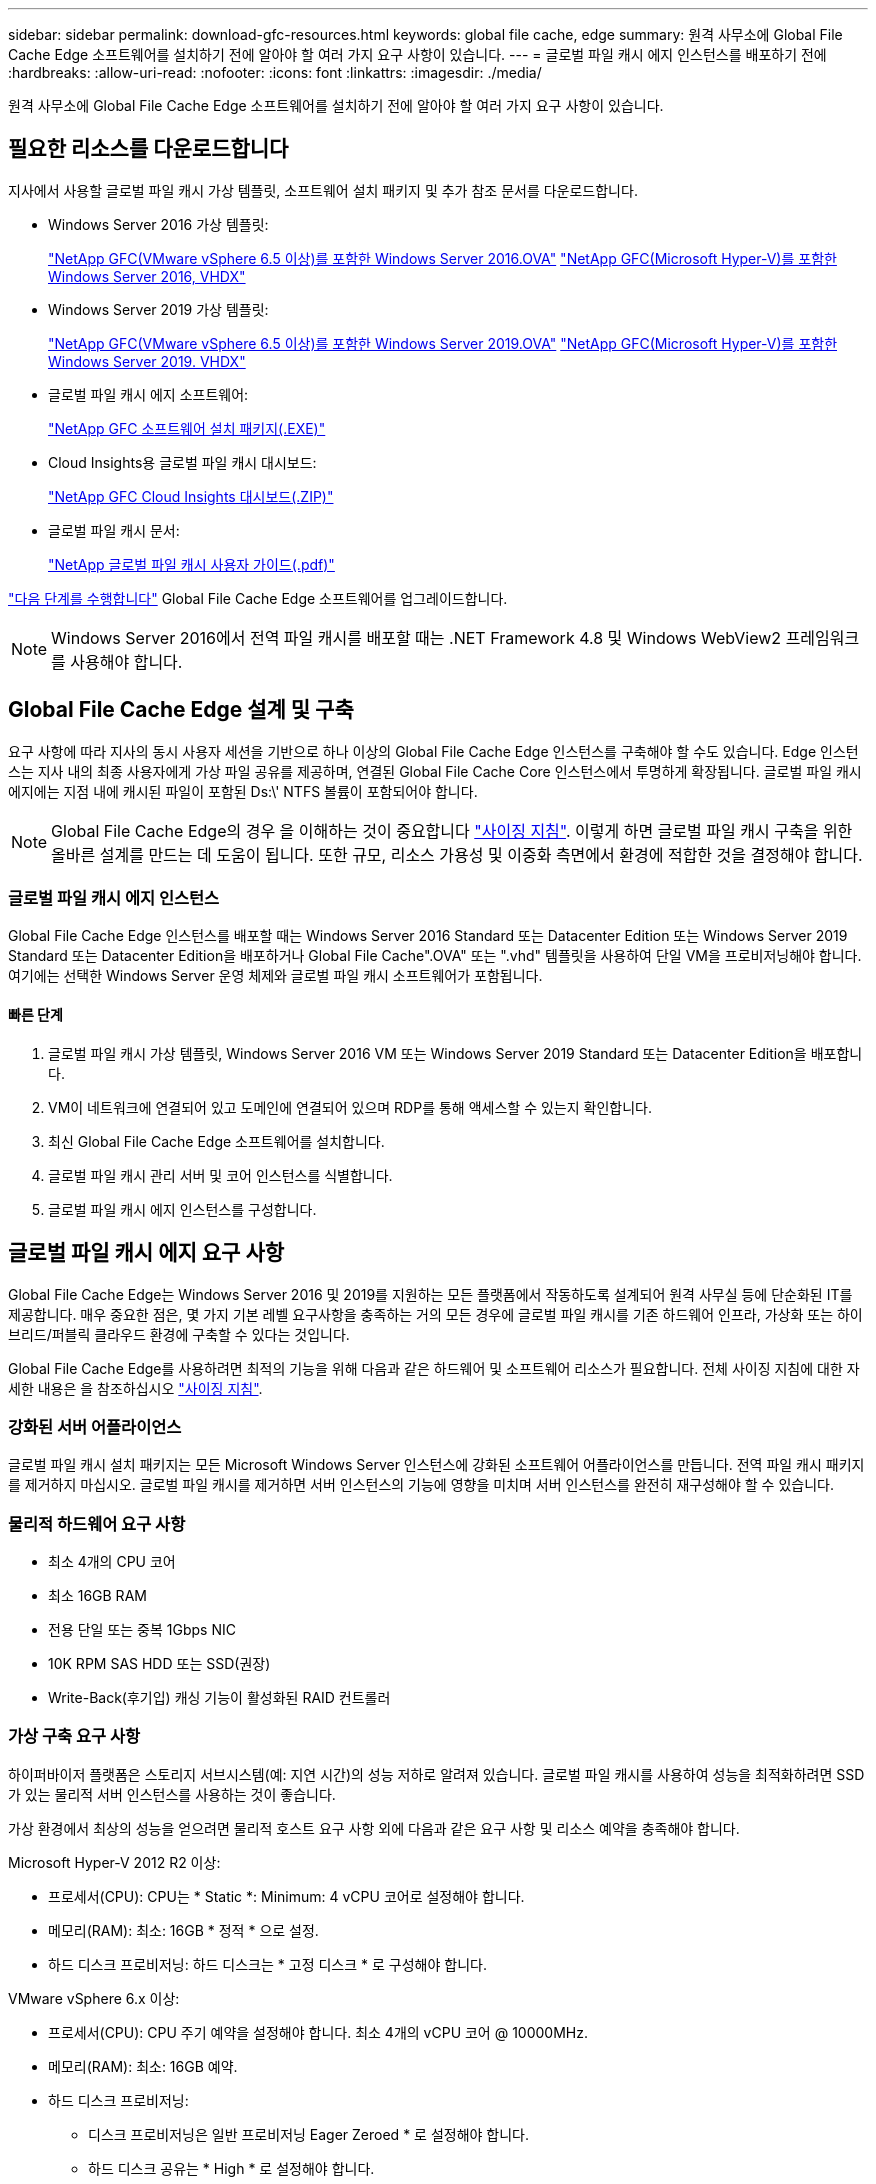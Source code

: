---
sidebar: sidebar 
permalink: download-gfc-resources.html 
keywords: global file cache, edge 
summary: 원격 사무소에 Global File Cache Edge 소프트웨어를 설치하기 전에 알아야 할 여러 가지 요구 사항이 있습니다. 
---
= 글로벌 파일 캐시 에지 인스턴스를 배포하기 전에
:hardbreaks:
:allow-uri-read: 
:nofooter: 
:icons: font
:linkattrs: 
:imagesdir: ./media/


[role="lead"]
원격 사무소에 Global File Cache Edge 소프트웨어를 설치하기 전에 알아야 할 여러 가지 요구 사항이 있습니다.



== 필요한 리소스를 다운로드합니다

지사에서 사용할 글로벌 파일 캐시 가상 템플릿, 소프트웨어 설치 패키지 및 추가 참조 문서를 다운로드합니다.

* Windows Server 2016 가상 템플릿:
+
https://repo.cloudsync.netapp.com/gfc/2k16-2.1.zip["NetApp GFC(VMware vSphere 6.5 이상)를 포함한 Windows Server 2016.OVA"^]
https://repo.cloudsync.netapp.com/gfc/2k16_GFC_2_2_0_41IMAGE.zip["NetApp GFC(Microsoft Hyper-V)를 포함한 Windows Server 2016, VHDX"^]

* Windows Server 2019 가상 템플릿:
+
https://repo.cloudsync.netapp.com/gfc/2k19-2.1.zip["NetApp GFC(VMware vSphere 6.5 이상)를 포함한 Windows Server 2019.OVA"^]
https://repo.cloudsync.netapp.com/gfc/2k19_GFC_2_2_0_41IMAGE.zip["NetApp GFC(Microsoft Hyper-V)를 포함한 Windows Server 2019. VHDX"^]

* 글로벌 파일 캐시 에지 소프트웨어:
+
https://repo.cloudsync.netapp.com/gfc/GFC-2-2-0-41-Release.exe["NetApp GFC 소프트웨어 설치 패키지(.EXE)"^]

* Cloud Insights용 글로벌 파일 캐시 대시보드:
+
https://repo.cloudsync.netapp.com/gfc/ci-gfc-dashboards.zip["NetApp GFC Cloud Insights 대시보드(.ZIP)"]

* 글로벌 파일 캐시 문서:
+
https://repo.cloudsync.netapp.com/gfc/Global%20File%20Cache%202.2.0%20User%20Guide.pdf["NetApp 글로벌 파일 캐시 사용자 가이드(.pdf)"^]



link:task-deploy-gfc-edge-instances.html#update-global-file-cache-edge-software["다음 단계를 수행합니다"] Global File Cache Edge 소프트웨어를 업그레이드합니다.


NOTE: Windows Server 2016에서 전역 파일 캐시를 배포할 때는 .NET Framework 4.8 및 Windows WebView2 프레임워크를 사용해야 합니다.



== Global File Cache Edge 설계 및 구축

요구 사항에 따라 지사의 동시 사용자 세션을 기반으로 하나 이상의 Global File Cache Edge 인스턴스를 구축해야 할 수도 있습니다. Edge 인스턴스는 지사 내의 최종 사용자에게 가상 파일 공유를 제공하며, 연결된 Global File Cache Core 인스턴스에서 투명하게 확장됩니다. 글로벌 파일 캐시 에지에는 지점 내에 캐시된 파일이 포함된 Ds:\' NTFS 볼륨이 포함되어야 합니다.


NOTE: Global File Cache Edge의 경우 을 이해하는 것이 중요합니다 link:concept-before-you-begin-to-deploy-gfc.html#sizing-guidelines["사이징 지침"]. 이렇게 하면 글로벌 파일 캐시 구축을 위한 올바른 설계를 만드는 데 도움이 됩니다. 또한 규모, 리소스 가용성 및 이중화 측면에서 환경에 적합한 것을 결정해야 합니다.



=== 글로벌 파일 캐시 에지 인스턴스

Global File Cache Edge 인스턴스를 배포할 때는 Windows Server 2016 Standard 또는 Datacenter Edition 또는 Windows Server 2019 Standard 또는 Datacenter Edition을 배포하거나 Global File Cache".OVA" 또는 ".vhd" 템플릿을 사용하여 단일 VM을 프로비저닝해야 합니다. 여기에는 선택한 Windows Server 운영 체제와 글로벌 파일 캐시 소프트웨어가 포함됩니다.



==== 빠른 단계

. 글로벌 파일 캐시 가상 템플릿, Windows Server 2016 VM 또는 Windows Server 2019 Standard 또는 Datacenter Edition을 배포합니다.
. VM이 네트워크에 연결되어 있고 도메인에 연결되어 있으며 RDP를 통해 액세스할 수 있는지 확인합니다.
. 최신 Global File Cache Edge 소프트웨어를 설치합니다.
. 글로벌 파일 캐시 관리 서버 및 코어 인스턴스를 식별합니다.
. 글로벌 파일 캐시 에지 인스턴스를 구성합니다.




== 글로벌 파일 캐시 에지 요구 사항

Global File Cache Edge는 Windows Server 2016 및 2019를 지원하는 모든 플랫폼에서 작동하도록 설계되어 원격 사무실 등에 단순화된 IT를 제공합니다. 매우 중요한 점은, 몇 가지 기본 레벨 요구사항을 충족하는 거의 모든 경우에 글로벌 파일 캐시를 기존 하드웨어 인프라, 가상화 또는 하이브리드/퍼블릭 클라우드 환경에 구축할 수 있다는 것입니다.

Global File Cache Edge를 사용하려면 최적의 기능을 위해 다음과 같은 하드웨어 및 소프트웨어 리소스가 필요합니다. 전체 사이징 지침에 대한 자세한 내용은 을 참조하십시오 link:concept-before-you-begin-to-deploy-gfc.html#sizing-guidelines["사이징 지침"].



=== 강화된 서버 어플라이언스

글로벌 파일 캐시 설치 패키지는 모든 Microsoft Windows Server 인스턴스에 강화된 소프트웨어 어플라이언스를 만듭니다. 전역 파일 캐시 패키지를 제거하지 마십시오. 글로벌 파일 캐시를 제거하면 서버 인스턴스의 기능에 영향을 미치며 서버 인스턴스를 완전히 재구성해야 할 수 있습니다.



=== 물리적 하드웨어 요구 사항

* 최소 4개의 CPU 코어
* 최소 16GB RAM
* 전용 단일 또는 중복 1Gbps NIC
* 10K RPM SAS HDD 또는 SSD(권장)
* Write-Back(후기입) 캐싱 기능이 활성화된 RAID 컨트롤러




=== 가상 구축 요구 사항

하이퍼바이저 플랫폼은 스토리지 서브시스템(예: 지연 시간)의 성능 저하로 알려져 있습니다. 글로벌 파일 캐시를 사용하여 성능을 최적화하려면 SSD가 있는 물리적 서버 인스턴스를 사용하는 것이 좋습니다.

가상 환경에서 최상의 성능을 얻으려면 물리적 호스트 요구 사항 외에 다음과 같은 요구 사항 및 리소스 예약을 충족해야 합니다.

Microsoft Hyper-V 2012 R2 이상:

* 프로세서(CPU): CPU는 * Static *: Minimum: 4 vCPU 코어로 설정해야 합니다.
* 메모리(RAM): 최소: 16GB * 정적 * 으로 설정.
* 하드 디스크 프로비저닝: 하드 디스크는 * 고정 디스크 * 로 구성해야 합니다.


VMware vSphere 6.x 이상:

* 프로세서(CPU): CPU 주기 예약을 설정해야 합니다. 최소 4개의 vCPU 코어 @ 10000MHz.
* 메모리(RAM): 최소: 16GB 예약.
* 하드 디스크 프로비저닝:
+
** 디스크 프로비저닝은 일반 프로비저닝 Eager Zeroed * 로 설정해야 합니다.
** 하드 디스크 공유는 * High * 로 설정해야 합니다.
** Microsoft Windows에서 전역 파일 캐시 드라이브를 제거 가능한 것으로 표시하는 것을 방지하려면 vSphere Client를 사용하여 Devices.Hotplug를 * False * 로 설정해야 합니다.


* 네트워킹: 네트워크 인터페이스를 * VMXNET3 * (VM 도구가 필요할 수 있음)로 설정해야 합니다.


글로벌 파일 캐시는 Windows Server 2016 및 2019에서 실행되므로 가상화 플랫폼은 운영 체제를 지원할 뿐 아니라 VM의 게스트 운영 체제의 성능과 VM 도구 같은 VM의 관리를 향상시키는 유틸리티와의 통합이 필요합니다.



=== 파티션 크기 조정 요구 사항

* C:\ - 최소 250GB(시스템/부팅 볼륨)
* D:\ - 최소 1TB(글로벌 파일 캐시 지능형 파일 캐시의 개별 데이터 볼륨 *)


* 최소 크기는 활성 데이터 세트의 2배입니다. 캐시 볼륨(D:\)은 확장할 수 있으며 Microsoft Windows NTFS 파일 시스템의 제한 사항에 의해서만 제한됩니다.



=== 글로벌 파일 캐시 지능형 파일 캐시 디스크 요구 사항

글로벌 파일 캐시 지능형 파일 캐시 디스크(D:\)의 디스크 지연 시간은 최대 0.5ms 미만의 평균 I/O 디스크 지연 시간과 동시 사용자당 1MiBps 처리량을 제공해야 합니다.

자세한 내용은 를 참조하십시오 https://repo.cloudsync.netapp.com/gfc/Global%20File%20Cache%202.2.0%20User%20Guide.pdf["NetApp 글로벌 파일 캐시 사용자 가이드 를 참조하십시오"^].



=== 네트워킹

* 방화벽: 글로벌 파일 캐시 에지 및 관리 서버와 코어 인스턴스 간에 TCP 포트를 허용해야 합니다.
+
글로벌 파일 캐시 TCP 포트: 443(HTTPS-LMS), 6618-6630.

* 네트워크 최적화 장치(예: Riverbed Steelhead)는 글로벌 파일 캐시 특정 포트(TCP 6618-6630)를 통과하도록 구성해야 합니다.




=== 클라이언트 워크스테이션 및 응용 프로그램 모범 사례

Global File Cache는 고객의 환경에 투명하게 통합되므로 사용자는 엔터프라이즈 애플리케이션을 실행하는 클라이언트 워크스테이션을 사용하여 중앙 집중화된 데이터에 액세스할 수 있습니다. 글로벌 파일 캐시를 사용하면 직접 드라이브 매핑 또는 DFS 네임스페이스를 통해 데이터에 액세스할 수 있습니다. 글로벌 파일 캐시 패브릭, 지능형 파일 캐싱 및 소프트웨어의 주요 측면에 대한 자세한 내용은 을 참조하십시오 link:concept-before-you-begin-to-deploy-gfc.html["글로벌 파일 캐시 배포를 시작하기 전에"^] 섹션을 참조하십시오.

최적의 환경과 성능을 보장하려면 글로벌 파일 캐시 사용자 가이드에 설명된 Microsoft Windows 클라이언트 요구 사항 및 모범 사례를 준수해야 합니다. 이는 모든 버전의 Microsoft Windows에 적용됩니다.

자세한 내용은 를 참조하십시오 https://repo.cloudsync.netapp.com/gfc/Global%20File%20Cache%202.2.0%20User%20Guide.pdf["NetApp 글로벌 파일 캐시 사용자 가이드 를 참조하십시오"^].



=== 방화벽 및 안티바이러스 모범 사례

Global File Cache는 가장 일반적인 바이러스 백신 애플리케이션 제품군이 글로벌 파일 캐시와 호환되는지 확인하기 위해 합당한 노력을 기울이지만, NetApp은 이러한 프로그램 또는 관련 업데이트, 서비스 팩 또는 수정으로 인한 비호환성 또는 성능 문제를 보증하지 않습니다.

Global File Cache는 Global File Cache 지원 인스턴스(Core 또는 Edge)에 모니터링 또는 바이러스 백신 솔루션의 설치 또는 응용 프로그램을 권장하지 않습니다. 솔루션을 선택 또는 정책에 따라 설치할 경우 다음과 같은 Best Practice 및 권장 사항이 적용되어야 합니다. 일반적인 바이러스 백신 제품군에 대해서는 의 부록 A를 참조하십시오 https://repo.cloudsync.netapp.com/gfc/Global%20File%20Cache%202.2.0%20User%20Guide.pdf["NetApp 글로벌 파일 캐시 사용자 가이드 를 참조하십시오"^].



=== 방화벽 설정

* Microsoft 방화벽:
+
** 방화벽 설정을 기본값으로 유지합니다.
** 권장 사항: Microsoft 방화벽 설정 및 서비스는 기본 설정인 OFF로 두고 표준 Global File Cache Edge 인스턴스에는 시작되지 않습니다.
** 권장 사항: Microsoft 방화벽 설정 및 서비스를 기본 설정인 ON으로 두고 도메인 컨트롤러 역할도 실행하는 Edge 인스턴스에 대해 시작합니다.


* 기업 방화벽:
+
** 글로벌 파일 캐시 코어 인스턴스는 TCP 포트 6618-6630에서 수신 대기합니다. 글로벌 파일 캐시 에지 인스턴스가 이러한 TCP 포트에 연결될 수 있는지 확인합니다.
** 글로벌 파일 캐시 인스턴스는 TCP 포트 443(HTTPS)에서 글로벌 파일 캐시 관리 서버와 통신해야 합니다.


* 네트워크 최적화 솔루션/장치는 글로벌 파일 캐시 특정 포트를 통과하도록 구성해야 합니다.




=== 바이러스 백신 모범 사례

이 섹션에서는 전역 파일 캐시를 실행하는 Windows Server 인스턴스에서 바이러스 백신 소프트웨어를 실행할 때의 요구 사항을 이해하는 데 도움이 됩니다. Global File Cache는 Cylance, McAfee, Symantec, Sophos, Trend Micro, Kaspersky, 크라우드 스트라이크, Cisco AMP, Tannium 및 Windows Defender는 글로벌 파일 캐시와 함께 사용됩니다. 바이러스 백신 소프트웨어는 NetApp의 인증을 받아야 하며 적절한 제외 목록이 구성되어 있는 경우에만 지원됩니다. 의 부록 A를 참조하십시오 https://repo.cloudsync.netapp.com/gfc/Global%20File%20Cache%202.2.0%20User%20Guide.pdf["NetApp 글로벌 파일 캐시 사용자 가이드 를 참조하십시오"^]


NOTE: Edge 어플라이언스에 바이러스 백신을 추가하면 사용자 성능에 10-20%의 영향을 줄 수 있습니다.

자세한 내용은 를 참조하십시오 https://repo.cloudsync.netapp.com/gfc/Global%20File%20Cache%202.2.0%20User%20Guide.pdf["NetApp 글로벌 파일 캐시 사용자 가이드 를 참조하십시오"^].



==== 제외 항목을 구성합니다

바이러스 백신 소프트웨어 또는 기타 타사 인덱싱 또는 스캔 유틸리티는 Edge 인스턴스의 D:\를 스캔해서는 안 됩니다. 이러한 Edge 서버 드라이브 D:\를 스캔하면 전체 캐시 네임스페이스에 대한 많은 파일 열기 요청이 발생합니다. 이로 인해 WAN을 통해 데이터 센터에서 최적화되는 모든 파일 서버로 파일이 가져오게 됩니다. Edge 인스턴스에 WAN 연결 플러딩과 불필요한 로드가 발생하여 성능이 저하됩니다.

D:\ 드라이브 외에 일반적으로 다음과 같은 글로벌 파일 캐시 디렉터리 및 프로세스는 모든 바이러스 백신 응용 프로그램에서 제외되어야 합니다.

* 'C:\Program Files\TalonFAST\'
* 'C:\Program Files\TalonFAST\Bin\LLMClientService.exe'
* 'C:\Program Files\TalonFAST\Bin\LMServerService.exe'
* 'C:\Program Files\TalonFAST\Bin\Optimus.exe'
* 'C:\Program Files\TalonFAST\Bin\tafsexport.exe'
* 'C:\Program Files\TalonFAST\Bin\tafsuils.exe'
* 'C:\Program Files\TalonFAST\Bin\tapp.exe'
* 'C:\Program Files\TalonFAST\Bin\TappN.exe'
* 'C:\Program Files\TalonFAST\Bin\FTLSummaryGenerator.exe'
* 'C:\Program Files\TalonFAST\Bin\GfcCIAgentService.exe'
* 'C:\Program Files\TalonFAST\Bin\RFASTSetupWizard.exe'
* 'C:\Program Files\TalonFAST\Bin\TService.exe'
* 'C:\Program Files\TalonFAST\Bin\tum.exe'
* 'C:\Program Files\TalonFAST\FastDebugLogs\'
* 'C:\Windows\System32\drivers\tfast.sys'
* '\?\TafsMtPt:\' 또는 '\\?\TafsMtPt *'
* "\Device\TalonCacheFS\"
* '\\?\GLOBALROOT\Device\TalonCacheFS\'
* '\\?\GLOBALROOT\Device\TalonCacheFS\ *'




== NetApp 지원 정책

글로벌 파일 캐시 인스턴스는 Windows Server 2016 및 2019 플랫폼에서 실행되는 기본 애플리케이션으로서 글로벌 파일 캐시용으로 특별히 설계되었습니다. 글로벌 파일 캐시를 사용하려면 디스크, 메모리, 네트워크 인터페이스, 네트워크 인터페이스 등의 플랫폼 리소스에 또한 이러한 리소스에 대한 높은 수요를 처리할 수 있습니다. 가상 배포에는 메모리/CPU 예약 및 고성능 디스크가 필요합니다.

* 글로벌 파일 캐시의 지사 구축 시 글로벌 파일 캐시를 실행하는 서버에서 지원되는 서비스 및 애플리케이션은 다음으로 제한됩니다.
+
** DNS/DHCP를 선택합니다
** Active Directory 도메인 컨트롤러(글로벌 파일 캐시는 별도의 볼륨에 있어야 함)
** 인쇄 서비스
** Microsoft System Center Configuration Manager(SCCM)
** 글로벌 파일 캐시 승인 클라이언트 측 시스템 에이전트 및 바이러스 백신 애플리케이션


* NetApp 지원 및 유지 관리는 글로벌 파일 캐시에만 적용됩니다.
* 데이터베이스 서버, 메일 서버 등과 같이 일반적으로 리소스 집약적인 업무용 소프트웨어 지원되지 않습니다.
* 고객은 글로벌 파일 캐시를 실행하는 서버에 설치될 수 있는 글로벌 파일 캐시 소프트웨어가 아닌 소프트웨어에 대해 책임을 집니다.
+
** 타사 소프트웨어 패키지로 인해 소프트웨어 또는 리소스가 Global File Cache와 충돌하거나 성능이 저하되는 경우 Global File Cache의 지원 조직에서 고객이 Global File Cache를 실행 중인 서버에서 소프트웨어를 비활성화하거나 제거하도록 요청할 수 있습니다.
** 글로벌 파일 캐시 애플리케이션을 실행하는 서버에 추가되는 모든 소프트웨어의 설치, 통합, 지원 및 업그레이드에 대한 책임은 고객에게 있습니다.


* 바이러스 백신 도구 및 라이센스 에이전트와 같은 시스템 관리 유틸리티/에이전트가 공존할 수 있습니다. 그러나 위에 나열된 지원되는 서비스 및 응용 프로그램을 제외하고 이러한 응용 프로그램은 글로벌 파일 캐시에서 지원되지 않으며 위와 동일한 지침을 계속 따라야 합니다.
+
** 추가된 소프트웨어의 모든 설치, 통합, 지원 및 업그레이드에 대한 책임은 고객에게 있습니다.
** 고객이 글로벌 파일 캐시(Global File Cache)와 소프트웨어 또는 리소스가 충돌하거나 성능이 손상된 것으로 의심되는 타사 소프트웨어 패키지를 설치하는 경우, 글로벌 파일 캐시의 지원 조직에서 소프트웨어를 비활성화/제거해야 할 수도 있습니다.



